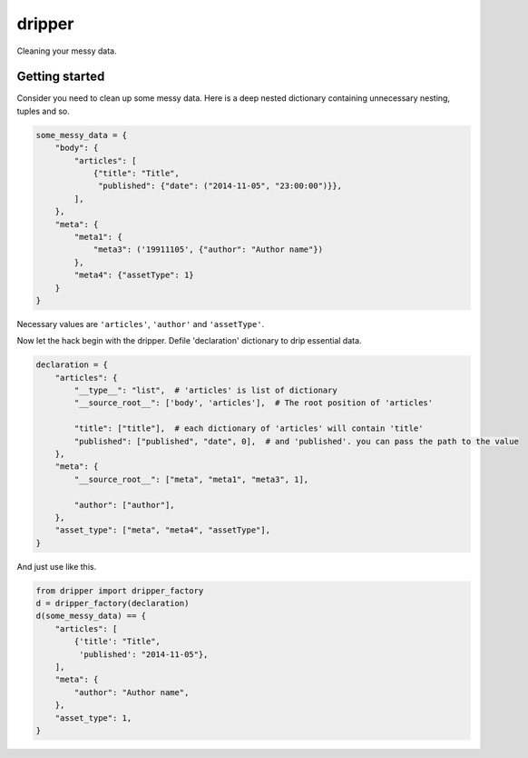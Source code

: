 =======
dripper
=======

Cleaning your messy data.

Getting started
===============

Consider you need to clean up some messy data.
Here is a deep nested dictionary containing unnecessary nesting, tuples and so.

.. code-block:: python

    some_messy_data = {
        "body": {
            "articles": [
                {"title": "Title",
                 "published": {"date": ("2014-11-05", "23:00:00")}},
            ],
        },
        "meta": {
            "meta1": {
                "meta3": ('19911105', {"author": "Author name"})
            },
            "meta4": {"assetType": 1}
        }
    }

Necessary values are ``'articles'``, ``'author'`` and ``'assetType'``.

Now let the hack begin with the dripper.
Defile 'declaration' dictionary to drip essential data.

.. code-block:: python

    declaration = {
        "articles": {
            "__type__": "list",  # 'articles' is list of dictionary
            "__source_root__": ['body', 'articles'],  # The root position of 'articles'
    
            "title": ["title"],  # each dictionary of 'articles' will contain 'title'
            "published": ["published", "date", 0],  # and 'published'. you can pass the path to the value
        },
        "meta": {
            "__source_root__": ["meta", "meta1", "meta3", 1],

            "author": ["author"],
        },
        "asset_type": ["meta", "meta4", "assetType"],
    }

And just use like this.

.. code-block:: python

    from dripper import dripper_factory
    d = dripper_factory(declaration)
    d(some_messy_data) == {
        "articles": [
            {'title': "Title",
             'published': "2014-11-05"},
        ],
        "meta": {
            "author": "Author name",
        },
        "asset_type": 1,
    }
